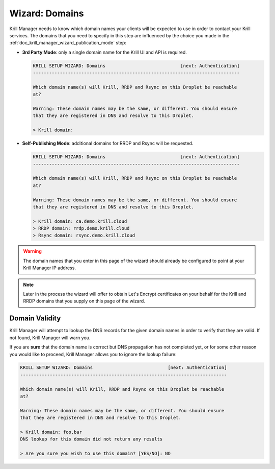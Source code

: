 .. _doc_krill_manager_wizard_domains:

Wizard: Domains
===============

Krill Manager needs to know which domain names your clients will be expected to
use in order to contact your Krill services. The domains that you need to
specify in this step are influenced by the choice you made in the
:ref:`doc_krill_manager_wizard_publication_mode` step:

- **3rd Party Mode**: only a single domain name for the Krill UI and API is required.

  .. code-block:: text

    KRILL SETUP WIZARD: Domains                            [next: Authentication]
    -----------------------------------------------------------------------------

    Which domain name(s) will Krill, RRDP and Rsync on this Droplet be reachable
    at?

    Warning: These domain names may be the same, or different. You should ensure
    that they are registered in DNS and resolve to this Droplet.

    > Krill domain:


- **Self-Publishing Mode**: additional domains for RRDP and Rsync will be requested.

  .. code-block:: text

    KRILL SETUP WIZARD: Domains                            [next: Authentication]
    -----------------------------------------------------------------------------

    Which domain name(s) will Krill, RRDP and Rsync on this Droplet be reachable
    at?

    Warning: These domain names may be the same, or different. You should ensure
    that they are registered in DNS and resolve to this Droplet.

    > Krill domain: ca.demo.krill.cloud
    > RRDP domain: rrdp.demo.krill.cloud
    > Rsync domain: rsync.demo.krill.cloud

.. Warning:: The domain names that you enter in this page of the wizard should
             already be configured to point at your Krill Manager IP address.

.. Note:: Later in the process the wizard will offer to obtain Let's Encrypt
          certificates on your behalf for the Krill and RRDP domains that you
          supply on this page of the wizard.

Domain Validity
---------------

Krill Manager will attempt to lookup the DNS records for the given domain names
in order to verify that they are valid. If not found, Krill Manager will warn
you.

If you are **sure** that the domain name is correct but DNS propagation has not
completed yet, or for some other reason you would like to proceed, Krill Manager
allows you to ignore the lookup failure:

.. code-block:: text

  KRILL SETUP WIZARD: Domains                            [next: Authentication]
  -----------------------------------------------------------------------------

  Which domain name(s) will Krill, RRDP and Rsync on this Droplet be reachable
  at?

  Warning: These domain names may be the same, or different. You should ensure
  that they are registered in DNS and resolve to this Droplet.

  > Krill domain: foo.bar
  DNS lookup for this domain did not return any results

  > Are you sure you wish to use this domain? [YES/NO]: NO
